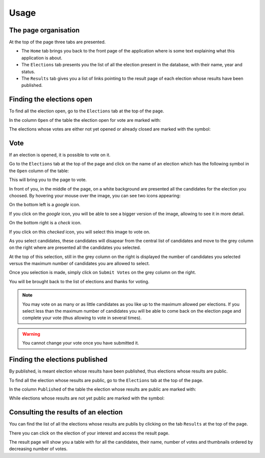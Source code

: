 Usage
=====


The page organisation
~~~~~~~~~~~~~~~~~~~~~

At the top of the page three tabs are presented.

- The ``Home`` tab brings you back to the front page of the application
  where is some text explaining what this application is about.
- The ``Elections`` tab presents you the list of all the election present
  in the database, with their name, year and status.
- The ``Results`` tab gives you a list of links pointing to the result page
  of each election whose results have been published.


Finding the elections open
~~~~~~~~~~~~~~~~~~~~~~~~~~

To find all the election open, go to the ``Elections`` tab at the top of
the page.

In the column ``Open`` of the table the election open for vote are marked
with:

.. image:: Approved.png

The elections whose votes are either not yet opened or already closed are
marked with the symbol:

.. image:: Denied.png


Vote
~~~~

If an election is opened, it is possible to vote on it.

Go to the ``Elections`` tab at the top of the page and click on the name
of an election which has the following symbol in the ``Open`` column of the
table:

.. image:: Approved.png

This will bring you to the page to vote.

In front of you, in the middle of the page, on a white background are
presented all the candidates for the election you choosed.
By hovering your mouse over the image, you can see two icons appearing:

.. mouse_over:
.. image:: img_over.png

On the bottom left is a `google` icon.

.. image:: google.png

If you click on the `google` icon, you will be able to see a bigger version
of the image, allowing to see it in more detail.

On the bottom right is a `check` icon.

.. image:: checked.png

If you click on this `checked` icon, you will select this image to vote on.

As you select candidates, these candidates will disapear from the central
list of candidates and move to the grey column on the right where are
presented all the candidates you selected.

At the top of this selection, still in the grey column on the right is
displayed the number of candidates you selected versus the maximum number of
candidates you are allowed to select.

Once you selection is made, simply click on ``Submit Votes`` on the grey
column on the right.

You will be brought back to the list of elections and thanks for voting.

.. note:: You may vote on as many or as little candidates as you like up
          to the maximum allowed per elections.
          If you select less than the maximum number of candidates you will
          be able to come back on the election page and complete your vote
          (thus allowing to vote in several times).

.. warning:: You cannot change your vote once you have submitted it.



Finding the elections published
~~~~~~~~~~~~~~~~~~~~~~~~~~~~~~~

By published, is meant election whose results have been published, thus
elections whose results are public.

To find all the election whose results are public, go to the ``Elections``
tab at the top of the page.

In the column ``Published`` of the table the election whose results are
public are marked with:

.. image:: Approved.png

While elections whose results are not yet public are marked with the symbol:

.. image:: Denied.png


Consulting the results of an election
~~~~~~~~~~~~~~~~~~~~~~~~~~~~~~~~~~~~~

You can find the list of all the elections whose results are publis by
clicking on the tab ``Results`` at the top of the page.

There you can click on the election of your interest and access the result
page.

The result page will show you a table with for all the candidates, their
name, number of votes and thumbnails ordered by decreasing number of votes.
